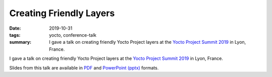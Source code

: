 ..
   Copyright Paul Barker <paul@pbarker.dev>
   SPDX-License-Identifier: CC-BY-NC-4.0

Creating Friendly Layers
========================

:date: 2019-10-31
:tags: yocto, conference-talk
:summary:
    I gave a talk on creating friendly Yocto Project layers at the `Yocto
    Project Summit 2019`_ in Lyon, France.

I gave a talk on creating friendly Yocto Project layers at the `Yocto Project
Summit 2019`_ in Lyon, France.

Slides from this talk are available in `PDF`_ and `PowerPoint (pptx)`_ formats.

.. _Yocto Project Summit 2019: https://wiki.yoctoproject.org/wiki/Yocto_Project_Summit_2019
.. _PDF: https://pub.pbarker.dev/presentations/2019-10-31%20Yocto%20Project%20Summit%202019%20-%20Creating%20Friendly%20Layers/Creating%20Friendly%20Layers.pdf
.. _PowerPoint (pptx): https://pub.pbarker.dev/presentations/2019-10-31%20Yocto%20Project%20Summit%202019%20-%20Creating%20Friendly%20Layers/Creating%20Friendly%20Layers.pptx

